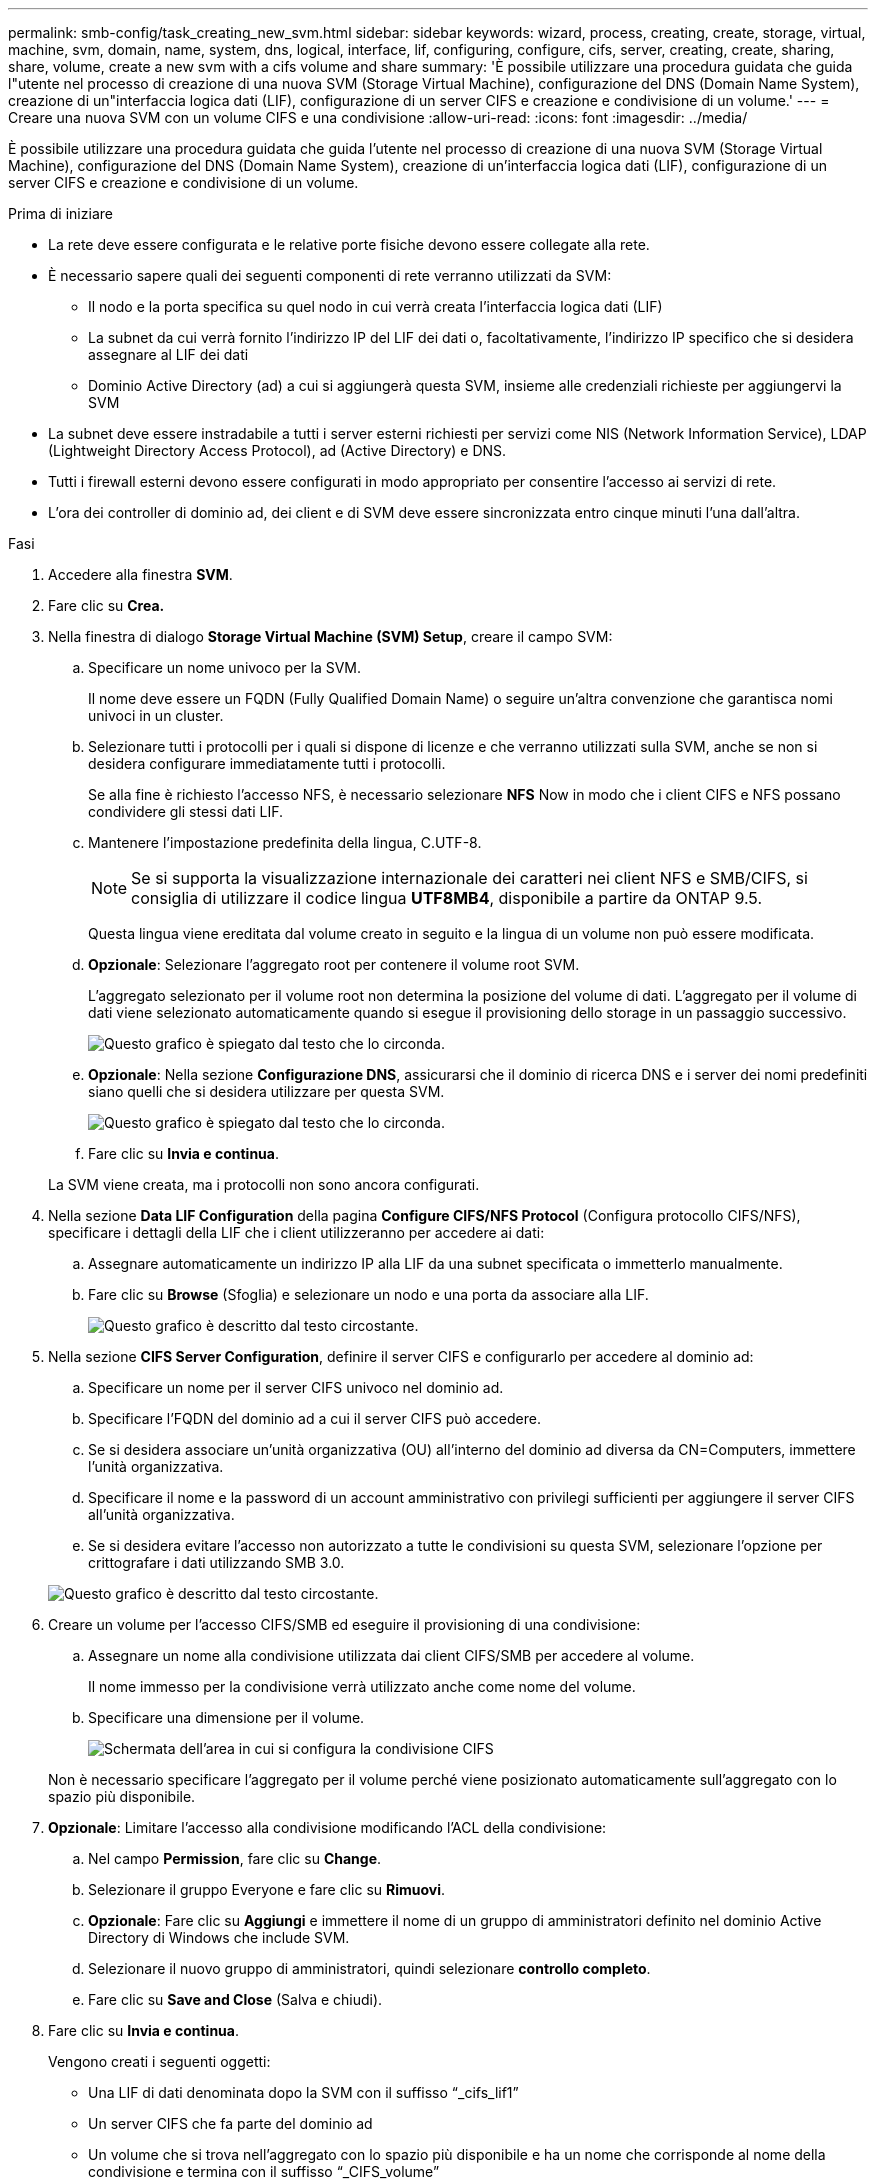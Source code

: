 ---
permalink: smb-config/task_creating_new_svm.html 
sidebar: sidebar 
keywords: wizard, process, creating, create, storage, virtual, machine, svm, domain, name, system, dns, logical, interface, lif, configuring, configure, cifs, server, creating, create, sharing, share, volume, create a new svm with a cifs volume and share 
summary: 'È possibile utilizzare una procedura guidata che guida l"utente nel processo di creazione di una nuova SVM (Storage Virtual Machine), configurazione del DNS (Domain Name System), creazione di un"interfaccia logica dati (LIF), configurazione di un server CIFS e creazione e condivisione di un volume.' 
---
= Creare una nuova SVM con un volume CIFS e una condivisione
:allow-uri-read: 
:icons: font
:imagesdir: ../media/


[role="lead"]
È possibile utilizzare una procedura guidata che guida l'utente nel processo di creazione di una nuova SVM (Storage Virtual Machine), configurazione del DNS (Domain Name System), creazione di un'interfaccia logica dati (LIF), configurazione di un server CIFS e creazione e condivisione di un volume.

.Prima di iniziare
* La rete deve essere configurata e le relative porte fisiche devono essere collegate alla rete.
* È necessario sapere quali dei seguenti componenti di rete verranno utilizzati da SVM:
+
** Il nodo e la porta specifica su quel nodo in cui verrà creata l'interfaccia logica dati (LIF)
** La subnet da cui verrà fornito l'indirizzo IP del LIF dei dati o, facoltativamente, l'indirizzo IP specifico che si desidera assegnare al LIF dei dati
** Dominio Active Directory (ad) a cui si aggiungerà questa SVM, insieme alle credenziali richieste per aggiungervi la SVM


* La subnet deve essere instradabile a tutti i server esterni richiesti per servizi come NIS (Network Information Service), LDAP (Lightweight Directory Access Protocol), ad (Active Directory) e DNS.
* Tutti i firewall esterni devono essere configurati in modo appropriato per consentire l'accesso ai servizi di rete.
* L'ora dei controller di dominio ad, dei client e di SVM deve essere sincronizzata entro cinque minuti l'una dall'altra.


.Fasi
. Accedere alla finestra *SVM*.
. Fare clic su *Crea.*
. Nella finestra di dialogo *Storage Virtual Machine (SVM) Setup*, creare il campo SVM:
+
.. Specificare un nome univoco per la SVM.
+
Il nome deve essere un FQDN (Fully Qualified Domain Name) o seguire un'altra convenzione che garantisca nomi univoci in un cluster.

.. Selezionare tutti i protocolli per i quali si dispone di licenze e che verranno utilizzati sulla SVM, anche se non si desidera configurare immediatamente tutti i protocolli.
+
Se alla fine è richiesto l'accesso NFS, è necessario selezionare *NFS* Now in modo che i client CIFS e NFS possano condividere gli stessi dati LIF.

.. Mantenere l'impostazione predefinita della lingua, C.UTF-8.
+
[NOTE]
====
Se si supporta la visualizzazione internazionale dei caratteri nei client NFS e SMB/CIFS, si consiglia di utilizzare il codice lingua *UTF8MB4*, disponibile a partire da ONTAP 9.5.

====
+
Questa lingua viene ereditata dal volume creato in seguito e la lingua di un volume non può essere modificata.

.. *Opzionale*: Selezionare l'aggregato root per contenere il volume root SVM.
+
L'aggregato selezionato per il volume root non determina la posizione del volume di dati. L'aggregato per il volume di dati viene selezionato automaticamente quando si esegue il provisioning dello storage in un passaggio successivo.

+
image::../media/svm_setup_details_page_ntfs_selected_smb.gif[Questo grafico è spiegato dal testo che lo circonda.]

.. *Opzionale*: Nella sezione *Configurazione DNS*, assicurarsi che il dominio di ricerca DNS e i server dei nomi predefiniti siano quelli che si desidera utilizzare per questa SVM.
+
image::../media/svm_setup_details_dns_smb.gif[Questo grafico è spiegato dal testo che lo circonda.]

.. Fare clic su *Invia e continua*.


+
La SVM viene creata, ma i protocolli non sono ancora configurati.

. Nella sezione *Data LIF Configuration* della pagina *Configure CIFS/NFS Protocol* (Configura protocollo CIFS/NFS), specificare i dettagli della LIF che i client utilizzeranno per accedere ai dati:
+
.. Assegnare automaticamente un indirizzo IP alla LIF da una subnet specificata o immetterlo manualmente.
.. Fare clic su *Browse* (Sfoglia) e selezionare un nodo e una porta da associare alla LIF.
+
image::../media/svm_setup_cifs_nfs_page_lif_multi_nas_smb.gif[Questo grafico è descritto dal testo circostante.]



. Nella sezione *CIFS Server Configuration*, definire il server CIFS e configurarlo per accedere al dominio ad:
+
.. Specificare un nome per il server CIFS univoco nel dominio ad.
.. Specificare l'FQDN del dominio ad a cui il server CIFS può accedere.
.. Se si desidera associare un'unità organizzativa (OU) all'interno del dominio ad diversa da CN=Computers, immettere l'unità organizzativa.
.. Specificare il nome e la password di un account amministrativo con privilegi sufficienti per aggiungere il server CIFS all'unità organizzativa.
.. Se si desidera evitare l'accesso non autorizzato a tutte le condivisioni su questa SVM, selezionare l'opzione per crittografare i dati utilizzando SMB 3.0.


+
image::../media/svm_setup_cifs_nfs_page_cifs_ad_smb.gif[Questo grafico è descritto dal testo circostante.]

. Creare un volume per l'accesso CIFS/SMB ed eseguire il provisioning di una condivisione:
+
.. Assegnare un nome alla condivisione utilizzata dai client CIFS/SMB per accedere al volume.
+
Il nome immesso per la condivisione verrà utilizzato anche come nome del volume.

.. Specificare una dimensione per il volume.
+
image::../media/svm_setup_cifs_nfs_page_cifs_share_smb.gif[Schermata dell'area in cui si configura la condivisione CIFS]



+
Non è necessario specificare l'aggregato per il volume perché viene posizionato automaticamente sull'aggregato con lo spazio più disponibile.

. *Opzionale*: Limitare l'accesso alla condivisione modificando l'ACL della condivisione:
+
.. Nel campo *Permission*, fare clic su *Change*.
.. Selezionare il gruppo Everyone e fare clic su *Rimuovi*.
.. *Opzionale*: Fare clic su *Aggiungi* e immettere il nome di un gruppo di amministratori definito nel dominio Active Directory di Windows che include SVM.
.. Selezionare il nuovo gruppo di amministratori, quindi selezionare *controllo completo*.
.. Fare clic su *Save and Close* (Salva e chiudi).


. Fare clic su *Invia e continua*.
+
Vengono creati i seguenti oggetti:

+
** Una LIF di dati denominata dopo la SVM con il suffisso "`_cifs_lif1`"
** Un server CIFS che fa parte del dominio ad
** Un volume che si trova nell'aggregato con lo spazio più disponibile e ha un nome che corrisponde al nome della condivisione e termina con il suffisso "`_CIFS_volume`"
** Una condivisione sul volume


. Per tutte le altre pagine di configurazione del protocollo visualizzate, fare clic su *Skip* (Ignora) e configurare il protocollo in un secondo momento.
. Quando viene visualizzata la pagina *SVM Administration* (Amministrazione SVM), configurare o rinviare la configurazione di un amministratore separato per questa SVM:
+
** Fare clic su *Ignora* e configurare un amministratore in un secondo momento, se necessario.
** Inserire le informazioni richieste, quindi fare clic su *Submit & Continue* (Invia e continua).


. Esaminare la pagina *Riepilogo*, annotare le informazioni eventualmente necessarie in un secondo momento, quindi fare clic su *OK*.
+
L'amministratore DNS deve conoscere il nome del server CIFS e l'indirizzo IP del file LIF dei dati. I client Windows devono conoscere i nomi del server CIFS e della condivisione.



.Risultati
Viene creata una nuova SVM con un server CIFS contenente un nuovo volume condiviso.
